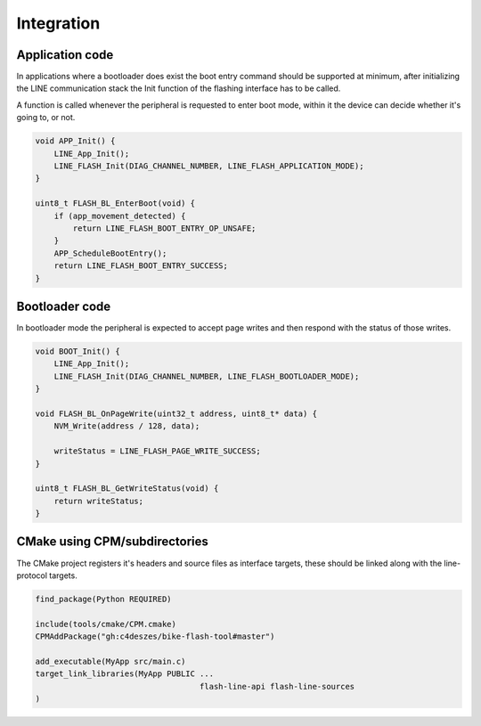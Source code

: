 Integration
===========

Application code
----------------

In applications where a bootloader does exist the boot entry command should be supported
at minimum, after initializing the LINE communication stack the Init function of the flashing
interface has to be called.

A function is called whenever the peripheral is requested to enter boot mode, within it the device
can decide whether it's going to, or not.

.. code-block:: c

    void APP_Init() {
        LINE_App_Init();
        LINE_FLASH_Init(DIAG_CHANNEL_NUMBER, LINE_FLASH_APPLICATION_MODE);
    }

    uint8_t FLASH_BL_EnterBoot(void) {
        if (app_movement_detected) {
            return LINE_FLASH_BOOT_ENTRY_OP_UNSAFE;
        }
        APP_ScheduleBootEntry();
        return LINE_FLASH_BOOT_ENTRY_SUCCESS;
    }

Bootloader code
---------------

In bootloader mode the peripheral is expected to accept page writes and then respond with the
status of those writes.

.. code-block:: c

    void BOOT_Init() {
        LINE_App_Init();
        LINE_FLASH_Init(DIAG_CHANNEL_NUMBER, LINE_FLASH_BOOTLOADER_MODE);
    }

    void FLASH_BL_OnPageWrite(uint32_t address, uint8_t* data) {
        NVM_Write(address / 128, data);

        writeStatus = LINE_FLASH_PAGE_WRITE_SUCCESS;
    }

    uint8_t FLASH_BL_GetWriteStatus(void) {
        return writeStatus;
    }

CMake using CPM/subdirectories
------------------------------

The CMake project registers it's headers and source files as interface targets, these should be
linked along with the line-protocol targets.

.. code-block:: cmake

    find_package(Python REQUIRED)

    include(tools/cmake/CPM.cmake)
    CPMAddPackage("gh:c4deszes/bike-flash-tool#master")

    add_executable(MyApp src/main.c)
    target_link_libraries(MyApp PUBLIC ...
                                       flash-line-api flash-line-sources
    )

